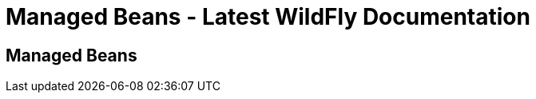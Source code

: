 Managed Beans - Latest WildFly Documentation
============================================

[[managed-beans]]
Managed Beans
-------------

